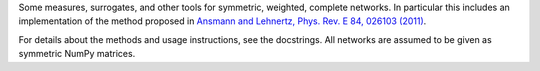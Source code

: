 Some measures, surrogates, and other tools for symmetric, weighted, complete networks. In particular this includes an implementation of the method proposed in `Ansmann and Lehnertz, Phys. Rev. E 84, 026103 (2011) <http://doi.org/10.1103/PhysRevE.84.026103>`_.

For details about the methods and usage instructions, see the docstrings. All networks are assumed to be given as symmetric NumPy matrices.
